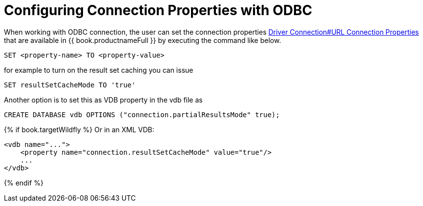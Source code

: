 = Configuring Connection Properties with ODBC

When working with ODBC connection, the user can set the connection properties link:Driver_Connection.adoc[Driver Connection#URL Connection Properties] 
that are available in {{ book.productnameFull }} by executing the command like below.

----
SET <property-name> TO <property-value>
----  

for example to turn on the result set caching you can issue

----
SET resultSetCacheMode TO 'true'
----

Another option is to set this as VDB property in the vdb file as 

[source,sql]
----
CREATE DATABASE vdb OPTIONS ("connection.partialResultsMode" true);
----

{% if book.targetWildfly %}
Or in an XML VDB:
----
<vdb name="...">
    <property name="connection.resultSetCacheMode" value="true"/>
    ...
</vdb>
----
{% endif %}
